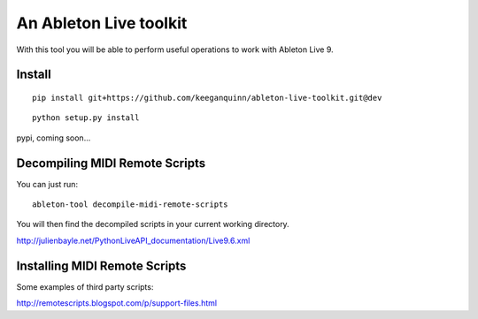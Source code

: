 An Ableton Live toolkit
=======================

With this tool you will be able to perform useful operations to work with
Ableton Live 9.


Install
-------

::

  pip install git+https://github.com/keeganquinn/ableton-live-toolkit.git@dev

::

  python setup.py install



pypi, coming soon...


Decompiling MIDI Remote Scripts
-------------------------------

You can just run:

::

  ableton-tool decompile-midi-remote-scripts

You will then find the decompiled scripts in your current working directory.

http://julienbayle.net/PythonLiveAPI_documentation/Live9.6.xml


Installing MIDI Remote Scripts
------------------------------

Some examples of third party scripts:

http://remotescripts.blogspot.com/p/support-files.html
